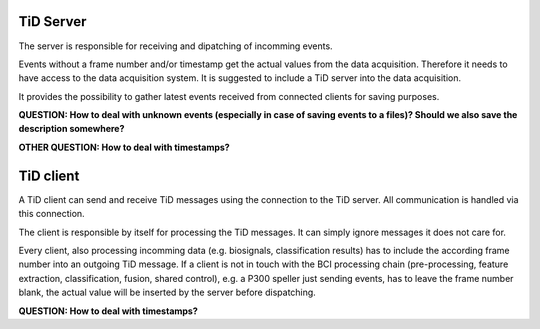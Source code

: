 TiD Server
==========

The server is responsible for receiving and dipatching of incomming events.

Events without a frame number and/or timestamp get the actual values from the data acquisition.
Therefore it needs to have access to the data acquisition system. It is suggested to include a
TiD server into the data acquisition.

It provides the possibility to gather latest events received from connected clients for saving purposes.

**QUESTION: How to deal with unknown events (especially in case of saving events to a files)?
Should we also save the description somewhere?**

**OTHER QUESTION: How to deal with timestamps?**


TiD client
==========

A TiD client can send and receive TiD messages using the connection to the TiD server. All
communication is handled via this connection.

The client is responsible by itself for processing the TiD messages. It can simply ignore messages
it does not care for.

Every client, also processing incomming data (e.g. biosignals, classification results) has to include
the according frame number into an outgoing TiD message.
If a client is not in touch with the BCI processing chain (pre-processing, feature extraction,
classification, fusion, shared control), e.g. a P300 speller just sending events, has to leave the
frame number blank, the actual value will be inserted by the server before dispatching.

**QUESTION: How to deal with timestamps?**